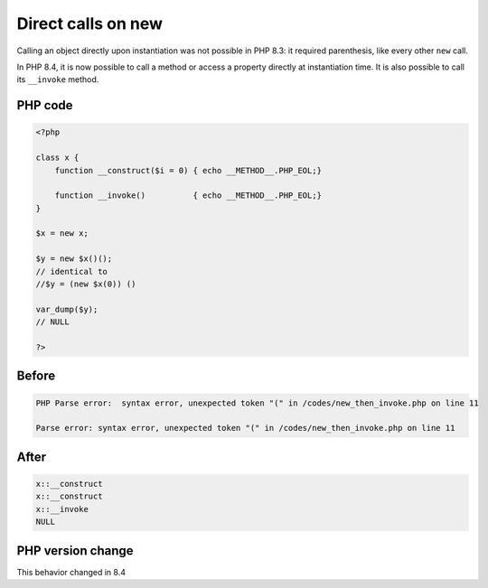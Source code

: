 .. _`direct-calls-on-new`:

Direct calls on new
===================
.. meta::
	:description:
		Direct calls on new: Calling an object directly upon instantiation was not possible in PHP 8.
	:twitter:card: summary_large_image
	:twitter:site: @exakat
	:twitter:title: Direct calls on new
	:twitter:description: Direct calls on new: Calling an object directly upon instantiation was not possible in PHP 8
	:twitter:creator: @exakat
	:twitter:image:src: https://php-changed-behaviors.readthedocs.io/en/latest/_static/logo.png
	:og:image: https://php-changed-behaviors.readthedocs.io/en/latest/_static/logo.png
	:og:title: Direct calls on new
	:og:type: article
	:og:description: Calling an object directly upon instantiation was not possible in PHP 8
	:og:url: https://php-tips.readthedocs.io/en/latest/tips/new_then_invoke.html
	:og:locale: en

Calling an object directly upon instantiation was not possible in PHP 8.3: it required parenthesis, like every other ``new`` call.



In PHP 8.4, it is now possible to call a method or access a property directly at instantiation time. It is also possible to call its ``__invoke`` method.

PHP code
________
.. code-block:: php

   <?php
   
   class x {
       function __construct($i = 0) { echo __METHOD__.PHP_EOL;}
       
       function __invoke()          { echo __METHOD__.PHP_EOL;}
   }
   
   $x = new x;
   
   $y = new $x()();
   // identical to 
   //$y = (new $x(0)) ()
   
   var_dump($y);
   // NULL 
   
   ?>

Before
______
.. code-block:: output

   PHP Parse error:  syntax error, unexpected token "(" in /codes/new_then_invoke.php on line 11
   
   Parse error: syntax error, unexpected token "(" in /codes/new_then_invoke.php on line 11
   

After
______
.. code-block:: output

   x::__construct
   x::__construct
   x::__invoke
   NULL
   


PHP version change
__________________
This behavior changed in 8.4


